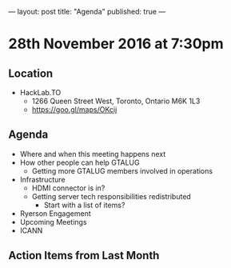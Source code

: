 ---
layout: post
title: "Agenda"
published: true
---

* 28th November 2016 at 7:30pm

** Location

- HackLab.TO
  - 1266 Queen Street West, Toronto, Ontario M6K 1L3
  - <https://goo.gl/maps/OKcij>

** Agenda

- Where and when this meeting happens next
- How other people can help GTALUG
  - Getting more GTALUG members involved in operations
- Infrastructure
  - HDMI connector is in?
  - Getting server tech responsibilities redistributed
    - Start with a list of items?
- Ryerson Engagement
- Upcoming Meetings
- ICANN

** Action Items from Last Month
